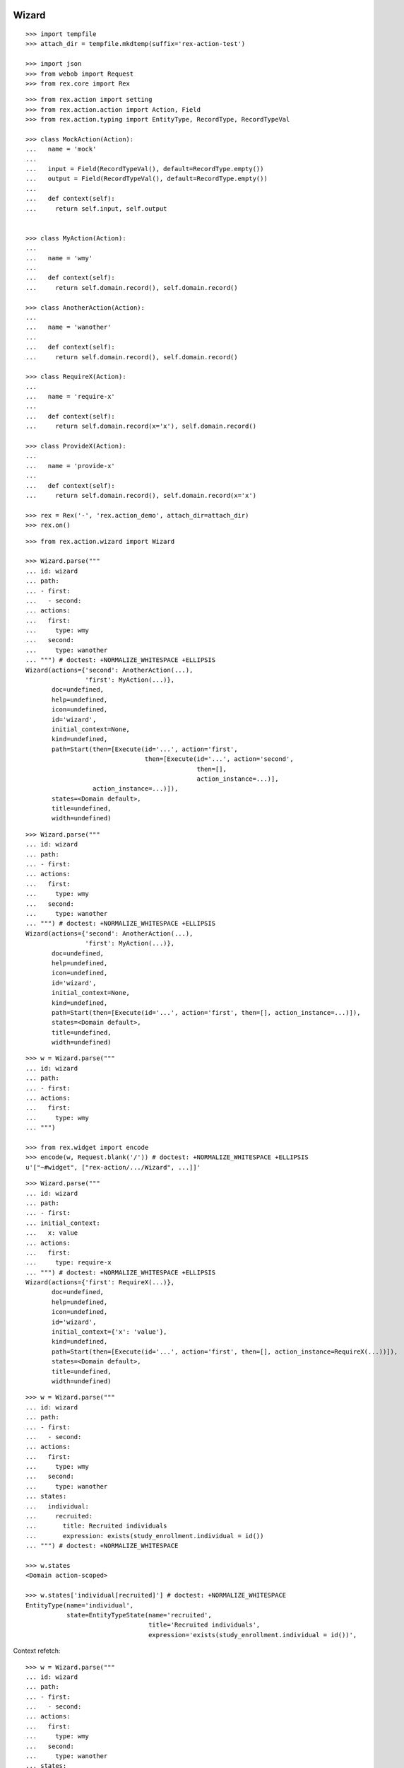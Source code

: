 Wizard
------

::

  >>> import tempfile
  >>> attach_dir = tempfile.mkdtemp(suffix='rex-action-test')

  >>> import json
  >>> from webob import Request
  >>> from rex.core import Rex

::

  >>> from rex.action import setting
  >>> from rex.action.action import Action, Field
  >>> from rex.action.typing import EntityType, RecordType, RecordTypeVal

  >>> class MockAction(Action):
  ...   name = 'mock'
  ...
  ...   input = Field(RecordTypeVal(), default=RecordType.empty())
  ...   output = Field(RecordTypeVal(), default=RecordType.empty())
  ...
  ...   def context(self):
  ...     return self.input, self.output


  >>> class MyAction(Action):
  ...
  ...   name = 'wmy'
  ...
  ...   def context(self):
  ...     return self.domain.record(), self.domain.record()

  >>> class AnotherAction(Action):
  ...
  ...   name = 'wanother'
  ...
  ...   def context(self):
  ...     return self.domain.record(), self.domain.record()

  >>> class RequireX(Action):
  ...
  ...   name = 'require-x'
  ...
  ...   def context(self):
  ...     return self.domain.record(x='x'), self.domain.record()

  >>> class ProvideX(Action):
  ...
  ...   name = 'provide-x'
  ...
  ...   def context(self):
  ...     return self.domain.record(), self.domain.record(x='x')

  >>> rex = Rex('-', 'rex.action_demo', attach_dir=attach_dir)
  >>> rex.on()


::

  >>> from rex.action.wizard import Wizard

  >>> Wizard.parse("""
  ... id: wizard
  ... path:
  ... - first:
  ...   - second:
  ... actions:
  ...   first:
  ...     type: wmy
  ...   second:
  ...     type: wanother
  ... """) # doctest: +NORMALIZE_WHITESPACE +ELLIPSIS
  Wizard(actions={'second': AnotherAction(...),
                  'first': MyAction(...)},
         doc=undefined,
         help=undefined,
         icon=undefined,
         id='wizard',
         initial_context=None,
         kind=undefined,
         path=Start(then=[Execute(id='...', action='first',
                                  then=[Execute(id='...', action='second',
                                                then=[],
                                                action_instance=...)],
                    action_instance=...)]),
         states=<Domain default>,
         title=undefined,
         width=undefined)

::

  >>> Wizard.parse("""
  ... id: wizard
  ... path:
  ... - first:
  ... actions:
  ...   first:
  ...     type: wmy
  ...   second:
  ...     type: wanother
  ... """) # doctest: +NORMALIZE_WHITESPACE +ELLIPSIS
  Wizard(actions={'second': AnotherAction(...),
                  'first': MyAction(...)},
         doc=undefined,
         help=undefined,
         icon=undefined,
         id='wizard',
         initial_context=None,
         kind=undefined,
         path=Start(then=[Execute(id='...', action='first', then=[], action_instance=...)]),
         states=<Domain default>,
         title=undefined,
         width=undefined)

::

  >>> w = Wizard.parse("""
  ... id: wizard
  ... path:
  ... - first:
  ... actions:
  ...   first:
  ...     type: wmy
  ... """)

  >>> from rex.widget import encode
  >>> encode(w, Request.blank('/')) # doctest: +NORMALIZE_WHITESPACE +ELLIPSIS
  u'["~#widget", ["rex-action/.../Wizard", ...]]'

::

  >>> Wizard.parse("""
  ... id: wizard
  ... path:
  ... - first:
  ... initial_context:
  ...   x: value
  ... actions:
  ...   first:
  ...     type: require-x
  ... """) # doctest: +NORMALIZE_WHITESPACE +ELLIPSIS
  Wizard(actions={'first': RequireX(...)},
         doc=undefined,
         help=undefined,
         icon=undefined,
         id='wizard',
         initial_context={'x': 'value'},
         kind=undefined,
         path=Start(then=[Execute(id='...', action='first', then=[], action_instance=RequireX(...))]),
         states=<Domain default>,
         title=undefined,
         width=undefined)

::

  >>> w = Wizard.parse("""
  ... id: wizard
  ... path:
  ... - first:
  ...   - second:
  ... actions:
  ...   first:
  ...     type: wmy
  ...   second:
  ...     type: wanother
  ... states:
  ...   individual:
  ...     recruited:
  ...       title: Recruited individuals
  ...       expression: exists(study_enrollment.individual = id())
  ... """) # doctest: +NORMALIZE_WHITESPACE

  >>> w.states
  <Domain action-scoped>

  >>> w.states['individual[recruited]'] # doctest: +NORMALIZE_WHITESPACE
  EntityType(name='individual',
             state=EntityTypeState(name='recruited',
                                   title='Recruited individuals',
                                   expression='exists(study_enrollment.individual = id())',                                    input=None))

Context refetch::

  >>> w = Wizard.parse("""
  ... id: wizard
  ... path:
  ... - first:
  ...   - second:
  ... actions:
  ...   first:
  ...     type: wmy
  ...   second:
  ...     type: wanother
  ... states:
  ...   individual:
  ...     recruited:
  ...       title: Recruited individuals
  ...       expression: exists(study_enrollment.individual = id())
  ... """)

  >>> refetch = lambda ctx: w.data.respond(Request.blank('/', body=json.dumps(ctx)))

  >>> print refetch({}) # doctest: +ELLIPSIS
  200 OK
  Content-Type: application/json; charset=UTF-8
  Content-Length: ...
  <BLANKLINE>
  {}

  >>> print refetch({'x': {'y': '34'}}) # doctest: +ELLIPSIS
  200 OK
  Content-Type: application/json; charset=UTF-8
  Content-Length: ...
  <BLANKLINE>
  {"x":{"y":"34"}}

  >>> print refetch({
  ...   'x': {
  ...     'y': {'type': 'individual', 'id': 'C49Z4843'}
  ...   }
  ... }) # doctest: +ELLIPSIS
  200 OK
  Content-Type: application/json; charset=UTF-8
  Content-Length: ...
  <BLANKLINE>
  {"x":{"y":null}}

::

  >>> rex.off()

Action resolution
-----------------

::

  >>> from rex.core import Rex, SandboxPackage

  >>> def parse(yaml, other=None):
  ...   package = SandboxPackage()
  ...   other_package = SandboxPackage('other')
  ...   package.rewrite('/urlmap.yaml', yaml)
  ...   if other:
  ...     other_package.rewrite('/urlmap.yaml', other)
  ...   rex = Rex('-', 'rex.action', package, other_package, db='pgsql:action_demo', attach_dir=attach_dir)
  ...   rex.on()
  ...   rex.off()

::

  >>> parse("""
  ... paths:
  ...   /:
  ...     action:
  ...       type: wizard
  ...       path:
  ...       - local-action:
  ...       actions:
  ...         local-action:
  ...           type: mock
  ... """)

  >>> parse("""
  ... paths:
  ...   /:
  ...     action:
  ...       type: wizard
  ...       path:
  ...       - x-local-action:
  ...       actions:
  ...         local-action:
  ...           type: mock
  ... """) # doctest: +ELLIPSIS
  Traceback (most recent call last):
  ...
  Error: Found unknown action reference:
      x-local-action
  While parsing:
      "...", line 5
  While initializing RexDB application:
      -
      rex.action
      SandboxPackage()
      SandboxPackage('other')
  With parameters:
      attach_dir: '...'
      db: 'pgsql:action_demo'

  >>> parse("""
  ... paths:
  ...   /action:
  ...     action:
  ...       type: mock
  ...   /:
  ...     action:
  ...       type: wizard
  ...       path:
  ...       - name:
  ...       actions:
  ...         name: /x-action
  ... """) # doctest: +ELLIPSIS
  Traceback (most recent call last):
  ...
  Error: Cannot resolve global action reference:
      /x-action
  While parsing:
      "...", line 8
  While initializing RexDB application:
      -
      rex.action
      SandboxPackage()
      SandboxPackage('other')
  With parameters:
      attach_dir: '...'
      db: 'pgsql:action_demo'

  >>> parse("""
  ... paths:
  ...   /action:
  ...     query:
  ...       true()
  ...   /:
  ...     action:
  ...       type: wizard
  ...       path:
  ...       - name:
  ...       actions:
  ...         name: /action
  ... """) # doctest: +ELLIPSIS
  Traceback (most recent call last):
  ...
  Error: Action reference resolves to handler of a non-action type:
      /action
  While parsing:
      "...", line 8
  While initializing RexDB application:
      -
      rex.action
      SandboxPackage()
      SandboxPackage('other')
  With parameters:
      attach_dir: '...'
      db: 'pgsql:action_demo'

  >>> parse("""
  ... include:
  ... - other:/urlmap.yaml
  ... paths:
  ...   /:
  ...     action:
  ...       type: wizard
  ...       path:
  ...       - other-action:
  ...       actions:
  ...         other-action: /action
  ... """, """
  ... paths:
  ...   /action:
  ...     action:
  ...       type: mock
  ... """) # doctest: +ELLIPSIS

  >>> parse("""
  ... paths:
  ...   /:
  ...     action:
  ...       type: wizard
  ...       path:
  ...       - other-action:
  ...       actions:
  ...         other-action: other:/action
  ... """) # doctest: +ELLIPSIS
  Traceback (most recent call last):
  ...
  Error: Invalid path:
      other:/action
  While loading action:
      other:/action
  While parsing:
      "...", line 5
  While initializing RexDB application:
      -
      rex.action
      SandboxPackage()
      SandboxPackage('other')
  With parameters:
      attach_dir: '...'
      db: 'pgsql:action_demo'

Typechecking
------------

::

  >>> from rex.core import Rex
  >>> rex = Rex('-')
  >>> rex.on()

::

  >>> def typecheck(yaml):
  ...   wizard = Wizard.parse(yaml)
  ...   wizard.typecheck(context_type=RecordType.empty())

Basic cases
~~~~~~~~~~~

  >>> typecheck("""
  ... id: wizard
  ... path:
  ... - pick-individual:
  ... actions:
  ...   pick-individual:
  ...     type: mock
  ...     output:
  ...     - individual: individual
  ... """)

  >>> typecheck("""
  ... id: wizard
  ... path:
  ... - view-individual:
  ... actions:
  ...   view-individual:
  ...     type: mock
  ...     input:
  ...     - individual: individual
  ... """) # doctest: +ELLIPSIS
  Traceback (most recent call last):
  ...
  Error: Action "view-individual" cannot be used here:
      Context is missing "individual: individual"
  Context:
      <empty context>
  While type checking action at path:
      view-individual
  While parsing:
      "<...>", line 4

  >>> typecheck("""
  ... id: wizard
  ... path:
  ... - pick-individual:
  ... - view-individual:
  ... actions:
  ...   pick-individual:
  ...     type: mock
  ...     output:
  ...     - individual: individual
  ...   view-individual:
  ...     type: mock
  ...     input:
  ...     - individual: individual
  ... """) # doctest: +ELLIPSIS
  Traceback (most recent call last):
  ...
  Error: Action "view-individual" cannot be used here:
      Context is missing "individual: individual"
  Context:
      <empty context>
  While type checking action at path:
      view-individual
  While parsing:
      "<...>", line 5

  >>> typecheck("""
  ... id: wizard
  ... path:
  ... - pick-individual:
  ...   - pick-individual:
  ... actions:
  ...   pick-individual:
  ...     type: mock
  ...     output:
  ...     - individual: individual
  ... """) # doctest: +ELLIPSIS

  >>> typecheck("""
  ... id: wizard
  ... path:
  ... - pick-individual:
  ...   - view-individual:
  ... actions:
  ...   pick-individual:
  ...     type: mock
  ...     output:
  ...     - individual: individual
  ...   view-individual:
  ...     type: mock
  ...     input:
  ...     - individual: individual
  ... """) # doctest: +ELLIPSIS

  >>> typecheck("""
  ... id: wizard
  ... path:
  ... - home:
  ...   - view-individual:
  ... actions:
  ...   home:
  ...     type: mock
  ...   view-individual:
  ...     type: mock
  ...     input:
  ...     - individual: individual
  ... """) # doctest: +ELLIPSIS
  Traceback (most recent call last):
  ...
  Error: Action "view-individual" cannot be used here:
      Context is missing "individual: individual"
  Context:
      <empty context>
  While type checking action at path:
      home -> view-individual
  While parsing:
      "<...>", line 5

  >>> typecheck("""
  ... id: wizard
  ... path:
  ... - pick-individual:
  ...   - home:
  ... actions:
  ...   home:
  ...     type: mock
  ...   pick-individual:
  ...     type: mock
  ...     output:
  ...     - individual: individual
  ... """) # doctest: +ELLIPSIS

Basic cases, different keys
~~~~~~~~~~~~~~~~~~~~~~~~~~~

Keys and types are different, fail::

  >>> typecheck("""
  ... id: wizard
  ... path:
  ... - pick-study:
  ...   - view-individual:
  ... actions:
  ...   view-individual:
  ...     type: mock
  ...     input:
  ...     - individual: individual
  ...   pick-study:
  ...     type: mock
  ...     output:
  ...     - study: study 
  ... """) # doctest: +ELLIPSIS
  Traceback (most recent call last):
  ...
  Error: Action "view-individual" cannot be used here:
      Context is missing "individual: individual"
  Context:
      study: study
  While type checking action at path:
      pick-study -> view-individual
  While parsing:
      "<...>", line 5

Keys aren't same as types, fail::

  >>> typecheck("""
  ... id: wizard
  ... path:
  ... - pick-mother:
  ...   - view-individual:
  ... actions:
  ...   pick-mother:
  ...     type: mock
  ...     output:
  ...     - mother: individual
  ...   view-individual:
  ...     type: mock
  ...     input:
  ...     - individual: individual
  ... """) # doctest: +ELLIPSIS
  Traceback (most recent call last):
  ...
  Error: Action "view-individual" cannot be used here:
      Context is missing "individual: individual"
  Context:
      mother: individual
  While type checking action at path:
      pick-mother -> view-individual
  While parsing:
      "<...>", line 5

Keys aren't same as types, still match::

  >>> typecheck("""
  ... id: wizard
  ... path:
  ... - pick-mother:
  ...   - view-mother:
  ... actions:
  ...   pick-mother:
  ...     type: mock
  ...     output:
  ...     - mother: individual
  ...   view-mother:
  ...     type: mock
  ...     input:
  ...     - mother: individual
  ... """) # doctest: +NORMALIZE_WHITESPACE

Same type, different key, fail::

  >>> typecheck("""
  ... id: wizard
  ... path:
  ... - pick-individual:
  ...   - view-mother:
  ... actions:
  ...   pick-individual:
  ...     type: mock
  ...     output:
  ...     - individual: individual
  ...   view-mother:
  ...     type: mock
  ...     input:
  ...     - mother: individual
  ... """) # doctest: +ELLIPSIS
  Traceback (most recent call last):
  ...
  Error: Action "view-mother" cannot be used here:
      Context is missing "mother: individual"
  Context:
      individual: individual
  While type checking action at path:
      pick-individual -> view-mother
  While parsing:
      "<...>", line 5

  >>> typecheck("""
  ... id: wizard
  ... path:
  ... - pick-mother:
  ...   - view-mother-study:
  ... actions:
  ...   pick-mother:
  ...     type: mock
  ...     output:
  ...     - mother: individual
  ...   view-mother-study:
  ...     type: mock
  ...     input:
  ...     - mother: study 
  ... """) # doctest: +ELLIPSIS
  Traceback (most recent call last):
  ...
  Error: Action "view-mother-study" cannot be used here:
      Context has "mother: individual" but expected to have "mother: study"
  Context:
      mother: individual
  While type checking action at path:
      pick-mother -> view-mother-study
  While parsing:
      "<...>", line 5

Indexed types
~~~~~~~~~~~~~

Same key, same entity, has any state, require recruited state, fail::

  >>> typecheck("""
  ... id: wizard
  ... path:
  ... - pick-individual:
  ...   - view-recruited-individual:
  ... actions:
  ...   pick-individual:
  ...     type: mock
  ...     output:
  ...     - individual: individual
  ...   view-recruited-individual:
  ...     type: mock
  ...     input:
  ...     - individual: individual[recruited]
  ... states:
  ...   individual:
  ...     recruited:
  ...       title: Recruited
  ...       expression: true()
  ... """) # doctest: +NORMALIZE_WHITESPACE

Same key, same entity, has recruited, require any state, success::

  >>> typecheck("""
  ... id: wizard
  ... path:
  ... - pick-recruited-individual:
  ...   - view-individual:
  ... actions:
  ...   pick-recruited-individual:
  ...     type: mock
  ...     output:
  ...     - individual: individual[recruited]
  ...   view-individual:
  ...     type: mock
  ...     input:
  ...     - individual: individual
  ... states:
  ...   individual:
  ...     recruited:
  ...       title: Recruited
  ...       expression: true()
  ... """) # doctest: +NORMALIZE_WHITESPACE

Same key, same entity, has recruited, require recruited, success::

  >>> typecheck("""
  ... id: wizard
  ... path:
  ... - pick-recruited-individual:
  ...   - view-recruited-individual:
  ... actions:
  ...   pick-recruited-individual:
  ...     type: mock
  ...     output:
  ...     - individual: individual[recruited]
  ...   view-recruited-individual:
  ...     type: mock
  ...     input:
  ...     - individual: individual[recruited]
  ... states:
  ...   individual:
  ...     recruited:
  ...       title: Recruited
  ...       expression: true()
  ... """) # doctest: +NORMALIZE_WHITESPACE

Same key, same entity, has enrolled, require recruited, fail::

  >>> typecheck("""
  ... id: wizard
  ... path:
  ... - pick-enrolled-individual:
  ...   - view-recruited-individual:
  ... actions:
  ...   pick-enrolled-individual:
  ...     type: mock
  ...     output:
  ...     - individual: individual[enrolled]
  ...   view-recruited-individual:
  ...     type: mock
  ...     input:
  ...     - individual: individual[recruited]
  ... states:
  ...   individual:
  ...     recruited:
  ...       title: Recruited
  ...       expression: true()
  ...     enrolled:
  ...       title: Recruited
  ...       expression: true()
  ... """) # doctest: +ELLIPSIS
  Traceback (most recent call last):
  ...
  Error: Action "view-recruited-individual" cannot be used here:
      Context has "individual: individual[enrolled]" but expected to have "individual: individual[recruited]"
  Context:
      individual: individual[enrolled]
  While type checking action at path:
      pick-enrolled-individual -> view-recruited-individual
  While parsing:
      "<...>", line 5

Repeat
~~~~~~

::

  >>> typecheck("""
  ... id: wizard
  ... path:
  ... - repeat:
  ...   - pick-individual:
  ...     - view-individual:
  ...   then:
  ... actions:
  ...   pick-individual:
  ...     type: mock
  ...     output:
  ...     - individual: individual
  ...   view-individual:
  ...     type: mock
  ...     input:
  ...     - individual: individual
  ... """) # doctest: +NORMALIZE_WHITESPACE

  >>> typecheck("""
  ... id: wizard
  ... path:
  ... - repeat:
  ...   - pick-individual:
  ...     - view-mother:
  ...   then:
  ... actions:
  ...   pick-individual:
  ...     type: mock
  ...     output:
  ...     - individual: individual
  ...   view-mother:
  ...     type: mock
  ...     input:
  ...     - mother: individual
  ... """) # doctest: +ELLIPSIS
  Traceback (most recent call last):
  ...
  Error: Action "view-mother" cannot be used here:
      Context is missing "mother: individual"
  Context:
      individual: individual
  While type checking action at path:
      <repeat loop> -> pick-individual -> view-mother
  While parsing:
      "<...>", line 6

  >>> typecheck("""
  ... id: wizard
  ... path:
  ... - repeat:
  ...   - pick-individual:
  ...     - view-individual:
  ...   then:
  ...   - pick-individual:
  ...     - view-individual:
  ... actions:
  ...   pick-individual:
  ...     type: mock
  ...     output:
  ...     - individual: individual
  ...   view-individual:
  ...     type: mock
  ...     input:
  ...     - individual: individual
  ... """) # doctest: +NORMALIZE_WHITESPACE

  >>> typecheck("""
  ... id: wizard
  ... path:
  ... - repeat:
  ...   - pick-individual:
  ...     - view-individual:
  ...   then:
  ...   - pick-individual:
  ...     - view-mother:
  ... actions:
  ...   pick-individual:
  ...     type: mock
  ...     output:
  ...     - individual: individual
  ...   view-individual:
  ...     type: mock
  ...     input:
  ...     - individual: individual
  ...   view-mother:
  ...     type: mock
  ...     input:
  ...     - mother: individual
  ... """) # doctest: +ELLIPSIS
  Traceback (most recent call last):
  ...
  Error: Action "view-mother" cannot be used here:
      Context is missing "mother: individual"
  Context:
      individual: individual
  While type checking action at path:
      <repeat then> -> pick-individual -> view-mother
  While parsing:
      "<...>", line 9

  >>> typecheck("""
  ... id: wizard
  ... path:
  ... - pick-individual:
  ...   - repeat:
  ...     - view-individual:
  ...       - pick-study-as-individual:
  ...     then:
  ... actions:
  ...   pick-individual:
  ...     type: mock
  ...     output:
  ...     - individual: individual
  ...   view-individual:
  ...     type: mock
  ...     input:
  ...     - individual: individual
  ...   pick-study-as-individual:
  ...     type: mock
  ...     output:
  ...     - individual: study
  ... """) # doctest: +ELLIPSIS
  Traceback (most recent call last):
  ...
  Error: Repeat ends with a type which is incompatible with its beginning:
      Has "individual: study" but expected to have "individual: individual"
  While parsing:
      "<...>", line 7

Replace
~~~~~~~

::

  >>> typecheck("""
  ... id: wizard
  ... path:
  ... - pick-individual:
  ... - make-individual:
  ...   - replace: ../pick-individual
  ... actions:
  ...   pick-individual:
  ...     type: mock
  ...     output:
  ...     - individual: individual
  ...   make-individual:
  ...     type: mock
  ...     output:
  ...     - individual: individual
  ... """) # doctest: +ELLIPSIS

  >>> typecheck("""
  ... id: wizard
  ... path:
  ... - pick-individual:
  ...   - view-individual:
  ... - make-individual:
  ...   - replace: ../pick-individual/view-individual
  ... actions:
  ...   pick-individual:
  ...     type: mock
  ...     output:
  ...     - individual: individual
  ...   view-individual:
  ...     type: mock
  ...     input:
  ...     - individual: individual
  ...   make-individual:
  ...     type: mock
  ...     output:
  ...     - individual: individual
  ... """) # doctest: +ELLIPSIS

  >>> typecheck("""
  ... id: wizard
  ... path:
  ... - pick-lab:
  ...   - view-lab:
  ... - make-individual:
  ...   - replace: ../pick-lab/view-lab
  ... actions:
  ...   pick-lab:
  ...     type: mock
  ...     output:
  ...     - lab: lab
  ...   view-lab:
  ...     type: mock
  ...     input:
  ...     - lab: lab
  ...   make-individual:
  ...     type: mock
  ...     output:
  ...     - individual: individual
  ... """) # doctest: +ELLIPSIS
  Traceback (most recent call last):
  ...
  Error: Action "view-lab" cannot be used here:
      Context is missing "lab: lab"
  Context:
      individual: individual
  While type checking action at path:
      make-individual -> <replace ../pick-lab/view-lab> -> view-lab
  While parsing:
      "<...>", line 5

::

  >>> rex.off()
